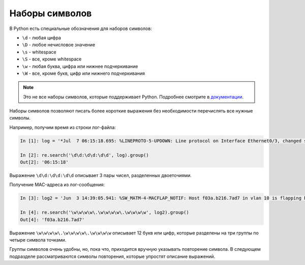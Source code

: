 Наборы символов
---------------

В Python есть специальные обозначения для наборов символов:

*  ``\d`` - любая цифра
*  ``\D`` - любое нечисловое значение
*  ``\s`` - whitespace
*  ``\S`` - все, кроме whitespace
*  ``\w`` - любая буква, цифра или нижнее подчеркивание
*  ``\W`` - все, кроме букв, цифр или нижнего подчеркивания

.. note::

    Это не все наборы символов, которые поддерживает Python. Подробнее
    смотрите в
    `документации <https://docs.python.org/3/library/re.html>`__.

Наборы символов позволяют писать более короткие выражения без
необходимости перечислять все нужные символы.

Например, получим время из строки лог-файла:

.. code:: python

    In [1]: log = '*Jul  7 06:15:18.695: %LINEPROTO-5-UPDOWN: Line protocol on Interface Ethernet0/3, changed state to down'

    In [2]: re.search('\d\d:\d\d:\d\d', log).group()
    Out[2]: '06:15:18'

Выражение ``\d\d:\d\d:\d\d`` описывает 3 пары чисел, разделенных
двоеточиями.

Получение MAC-адреса из лог-сообщения:

.. code:: python

    In [3]: log2 = 'Jun  3 14:39:05.941: %SW_MATM-4-MACFLAP_NOTIF: Host f03a.b216.7ad7 in vlan 10 is flapping between port Gi0/5 and port Gi0/15'

    In [4]: re.search('\w\w\w\w\.\w\w\w\w\.\w\w\w\w', log2).group()
    Out[4]: 'f03a.b216.7ad7'

Выражение ``\w\w\w\w\.\w\w\w\w\.\w\w\w\w`` описывает 12 букв или цифр,
которые разделены на три группы по четыре символа точками.

Группы символов очень удобны, но, пока что, приходится вручную указывать
повторение символа. В следующем подразделе рассматриваются символы
повторения, которые упростят описание выражений.
